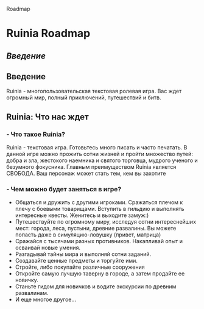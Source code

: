 #+title:
Roadmap

* Ruinia Roadmap

** [[Введение]]

** Введение

Ruinia - многопользовательская текстовая ролевая игра. Вас ждет огромный мир, полный приключений, путешествий и битв.

** Ruinia: Что нас ждет
*** - Что такое Ruinia?
Ruinia - текстовая игра. Готовьтесь много писать и часто печатать.
В данной игре можно прожить сотни жизней и пройти множество путей: добра и зла, жестокого наемника и святого торговца, мудрого ученого и безумного фокусника.
Главным преимуществом Ruinia является СВОБОДА. Ваш персонаж может стать тем, кем вы захотите

*** - Чем можно будет заняться в игре?
+ Общаться и дружить с другими игроками. Сражаться плечом к плечу с боевыми товарищами. Вступить в гильдию и выполнять интересные квесты. Женитесь и выходите замуж:)
+ Путешествуйте по огромному миру, исследуя сотни интереснейших мест: города, леса, пустыни, древние развалины. Вы можете попасть даже в симуляцию-ловушку (привет, матрица)
+ Сражайся с тысячами разных противников. Накапливай опыт и осваивай новые умения.
+ Разгадывай тайны мира и выполняй сотни заданий.
+ Создавайте ценные предметы и торгуйте ими.
+ Стройте, либо покупайте различные сооружения
+ Откройте самую лучшую таверну в городе, а затем продайте ее новичку.
+ Станьте гидом для новичков и водите экскурсии по древним развалинам.
+ И еще многое другое...
